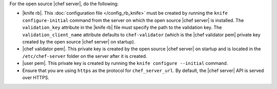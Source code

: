 .. This is an included how-to. 


For the open source |chef server|, do the following:

* |knife rb|. This :doc:`configuration file </config_rb_knife>` must be created by running the ``knife configure-initial`` command from the server on which the open source |chef server| is installed. The ``validation_key`` attribute in the |knife rb| file must specify the path to the validation key. The ``validation_client_name`` attribute defaults to ``chef-validator`` (which is the |chef validator pem| private key created by the open source |chef server| on startup).
* |chef validator pem|. This private key is created by the open source |chef server| on startup and is located in the ``/etc/chef-server`` folder on the server after it is created.
* |user pem|. This private key is created by running the ``knife configure --initial`` command.
* Ensure that you are using ``https`` as the protocol for ``chef_server_url``. By default, the |chef server| API is served over HTTPS. 
